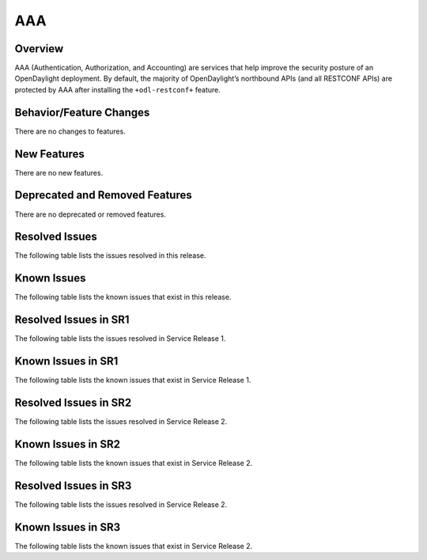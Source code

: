 ===
AAA
===

Overview
========

AAA (Authentication, Authorization, and Accounting) are services that help
improve the security posture of an OpenDaylight deployment. By default,
the majority of OpenDaylight’s northbound APIs (and all RESTCONF APIs)
are protected by AAA after installing the ``+odl-restconf+`` feature.

Behavior/Feature Changes
========================
There are no changes to features.

New Features
============
There are no new features.

Deprecated and Removed Features
===============================
There are no deprecated or removed features.

Resolved Issues
===============

The following table lists the issues resolved in this release.

.. jira_fixed_issues::
   :project: AAA
   :versions: 0.15.0-0.15.3

Known Issues
============

The following table lists the known issues that exist in this release.

.. jira_known_issues::
   :project: AAA
   :versions: 0.15.1-0.15.3

Resolved Issues in SR1
======================
The following table lists the issues resolved in Service Release 1.

.. jira_fixed_issues::
   :project: AAA
   :versions: 0.15.4-0.15.5

Known Issues in SR1
===================
The following table lists the known issues that exist in Service Release 1.

.. jira_known_issues::
   :project: AAA
   :versions: 0.15.4-0.15.5

Resolved Issues in SR2
======================
The following table lists the issues resolved in Service Release 2.

.. jira_fixed_issues::
   :project: AAA
   :versions: 0.15.6-0.15.6

Known Issues in SR2
===================
The following table lists the known issues that exist in Service Release 2.

.. jira_known_issues::
   :project: AAA
   :versions: 0.15.6-0.15.6

Resolved Issues in SR3
======================
The following table lists the issues resolved in Service Release 2.

.. jira_fixed_issues::
   :project: AAA
   :versions: 0.15.7-0.15.7

Known Issues in SR3
===================
The following table lists the known issues that exist in Service Release 2.

.. jira_known_issues::
   :project: AAA
   :versions: 0.15.7-0.15.7
